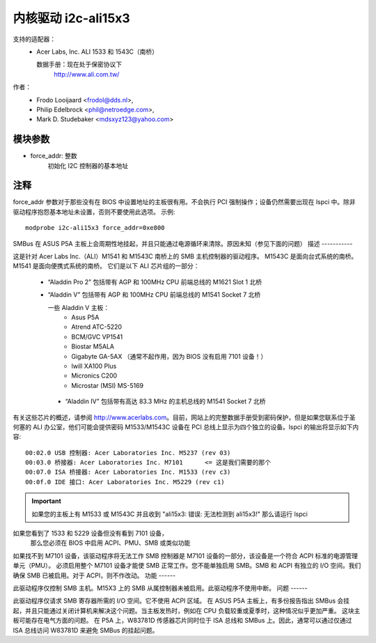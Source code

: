 =========================
内核驱动 i2c-ali15x3
=========================

支持的适配器：
  * Acer Labs, Inc. ALI 1533 和 1543C（南桥）

    数据手册：现在处于保密协议下
	http://www.ali.com.tw/

作者：
	- Frodo Looijaard <frodol@dds.nl>,
	- Philip Edelbrock <phil@netroedge.com>,
	- Mark D. Studebaker <mdsxyz123@yahoo.com>

模块参数
-----------------

* force_addr: 整数
    初始化 I2C 控制器的基本地址


注释
-----

force_addr 参数对于那些没有在 BIOS 中设置地址的主板很有用。不会执行 PCI 强制操作；设备仍然需要出现在 lspci 中。除非驱动程序抱怨基本地址未设置，否则不要使用此选项。
示例::

    modprobe i2c-ali15x3 force_addr=0xe800

SMBus 在 ASUS P5A 主板上会周期性地挂起，并且只能通过电源循环来清除。原因未知（参见下面的问题）
描述
-----------

这是针对 Acer Labs Inc.（ALI）M1541 和 M1543C 南桥上的 SMB 主机控制器的驱动程序。
M1543C 是面向台式系统的南桥。
M1541 是面向便携式系统的南桥。
它们是以下 ALI 芯片组的一部分：

 * “Aladdin Pro 2” 包括带有 AGP 和 100MHz CPU 前端总线的 M1621 Slot 1 北桥
 * “Aladdin V” 包括带有 AGP 和 100MHz CPU 前端总线的 M1541 Socket 7 北桥

   一些 Aladdin V 主板：
	- Asus P5A
	- Atrend ATC-5220
	- BCM/GVC VP1541
	- Biostar M5ALA
	- Gigabyte GA-5AX （通常不起作用，因为 BIOS 没有启用 7101 设备！）
	- Iwill XA100 Plus
	- Micronics C200
	- Microstar (MSI) MS-5169

  * “Aladdin IV” 包括带有高达 83.3 MHz 的主机总线的 M1541 Socket 7 北桥
有关这些芯片的概述，请参阅 http://www.acerlabs.com。目前，网站上的完整数据手册受到密码保护，但是如果您联系位于圣何塞的 ALI 办公室，他们可能会提供密码
M1533/M1543C 设备在 PCI 总线上显示为四个独立的设备。lspci 的输出将显示如下内容::

  00:02.0 USB 控制器: Acer Laboratories Inc. M5237 (rev 03)
  00:03.0 桥接器: Acer Laboratories Inc. M7101      <= 这是我们需要的那个
  00:07.0 ISA 桥接器: Acer Laboratories Inc. M1533 (rev c3)
  00:0f.0 IDE 接口: Acer Laboratories Inc. M5229 (rev c1)

.. important::

   如果您的主板上有 M1533 或 M1543C 并且收到
   "ali15x3: 错误: 无法检测到 ali15x3!"
   那么请运行 lspci
如果您看到了 1533 和 5229 设备但没有看到 7101 设备，
   那么您必须在 BIOS 中启用 ACPI、PMU、SMB 或类似功能
如果找不到 M7101 设备，该驱动程序将无法工作
SMB 控制器是 M7101 设备的一部分，该设备是一个符合 ACPI 标准的电源管理单元（PMU）。
必须启用整个 M7101 设备才能使 SMB 正常工作。您不能单独启用 SMB。SMB 和 ACPI 有独立的 I/O 空间。我们确保 SMB 已被启用。对于 ACPI，则不作改动。
功能
------

此驱动程序仅控制 SMB 主机。M15X3 上的 SMB 从属控制器未被启用。此驱动程序不使用中断。
问题
------

此驱动程序仅请求 SMB 寄存器所需的 I/O 空间。它不使用 ACPI 区域。
在 ASUS P5A 主板上，有多份报告指出 SMBus 会挂起，并且只能通过关闭计算机来解决这个问题。当主板发热时，例如在 CPU 负载较重或夏季时，这种情况似乎更加严重。
这块主板可能存在电气方面的问题。
在 P5A 上，W83781D 传感器芯片同时位于 ISA 总线和 SMBus 上。因此，通常可以通过仅通过 ISA 总线访问 W83781D 来避免 SMBus 的挂起问题。
